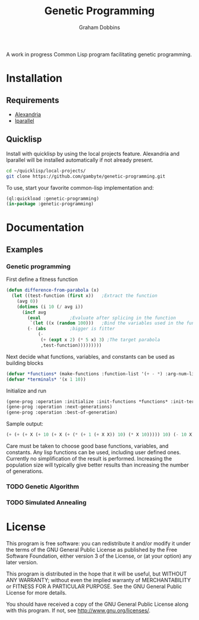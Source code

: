 #+Title: Genetic Programming
#+Author: Graham Dobbins

A work in progress Common Lisp program facilitating genetic programming.

* Installation

** Requirements
   * [[https://common-lisp.net/project/alexandria/][Alexandria]]
   * [[http://lparallel.org][lparallel]]

** Quicklisp
Install with quicklisp by using the local projects feature.
Alexandria and lparallel will be installed automatically if not already present.
#+BEGIN_SRC sh
  cd ~/quicklisp/local-projects/
  git clone https://github.com/gambyte/genetic-programming.git
#+END_SRC
To use, start your favorite common-lisp implementation and:
#+BEGIN_SRC lisp
  (ql:quickload :genetic-programming)
  (in-package :genetic-programming)
#+END_SRC

* Documentation

** Examples

*** Genetic programming
First define a fitness function
#+BEGIN_SRC lisp
(defun difference-from-parabola (x)
  (let ((test-function (first x))	;Extract the function
	(avg 0))
    (dotimes (i 10 (/ avg i))
      (incf avg
	    (eval			;Evaluate after splicing in the function
	     `(let ((x (random 100)))	;Bind the variables used in the function
		(- (abs			;bigger is fitter
		    (-
		     (+ (expt x 2) (* 5 x) 3) ;The target parabola
		     ,test-function)))))))))
#+END_SRC
Next decide what functions, variables, and constants can be used as building blocks
#+BEGIN_SRC lisp
(defvar *functions* (make-functions :function-list '(+ - *) :arg-num-list '(2 2 2)))
(defvar *terminals* '(x 1 10))
#+END_SRC
Initialize and run
#+BEGIN_SRC lisp
(gene-prog :operation :initialize :init-functions *functions* :init-terminals *terminals*)
(gene-prog :operation :next-generations)
(gene-prog :operation :best-of-generation)
#+END_SRC
Sample output:
#+BEGIN_SRC lisp
(+ (+ (+ X (+ 10 (+ X (+ (* (+ 1 (+ X X)) 10) (* X 10))))) 10) (- 10 X))
#+END_SRC
Care must be taken to choose good base functions, variables, and constants.
Any lisp functions can be used, including user defined ones.
Currently no simplification of the result is performed.
Increasing the population size will typically give better results than increasing the number of generations.

*** TODO Genetic Algorithm

*** TODO Simulated Annealing

* License
    This program is free software: you can redistribute it and/or modify
    it under the terms of the GNU General Public License as published by
    the Free Software Foundation, either version 3 of the License, or
    (at your option) any later version.

    This program is distributed in the hope that it will be useful,
    but WITHOUT ANY WARRANTY; without even the implied warranty of
    MERCHANTABILITY or FITNESS FOR A PARTICULAR PURPOSE.  See the
    GNU General Public License for more details.

    You should have received a copy of the GNU General Public License
    along with this program.  If not, see <http://www.gnu.org/licenses/>.
